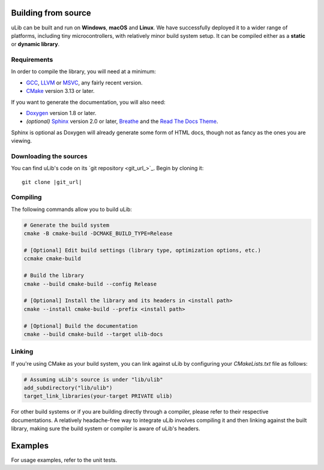 ====================
Building from source
====================

uLib can be built and run on **Windows**, **macOS** and **Linux**. We have successfully deployed it
to a wider range of platforms, including tiny microcontrollers, with relatively minor
build system setup. It can be compiled either as a **static** or **dynamic library**.

Requirements
------------

In order to compile the library, you will need at a minimum:

- GCC_, LLVM_ or MSVC_, any fairly recent version.
- CMake_ version 3.13 or later.

If you want to generate the documentation, you will also need:

- Doxygen_ version 1.8 or later.
- *(optional)* Sphinx_ version 2.0 or later, Breathe_ and the `Read The Docs Theme`_.

Sphinx is optional as Doxygen will already generate some form of HTML docs,
though not as fancy as the ones you are viewing.

Downloading the sources
-----------------------

You can find uLib's code on its `git repository <git_url_>`_. Begin by cloning it:

.. parsed-literal::

   git clone |git_url|

Compiling
---------

The following commands allow you to build uLib:

.. code-block:: bash

   # Generate the build system
   cmake -B cmake-build -DCMAKE_BUILD_TYPE=Release

   # [Optional] Edit build settings (library type, optimization options, etc.)
   ccmake cmake-build

   # Build the library
   cmake --build cmake-build --config Release

   # [Optional] Install the library and its headers in <install path>
   cmake --install cmake-build --prefix <install path>

   # [Optional] Build the documentation
   cmake --build cmake-build --target ulib-docs

Linking
-------

If you're using CMake as your build system, you can link against uLib by configuring your
*CMakeLists.txt* file as follows:

.. code-block:: cmake

    # Assuming uLib's source is under "lib/ulib"
    add_subdirectory("lib/ulib")
    target_link_libraries(your-target PRIVATE ulib)

For other build systems or if you are building directly through a compiler, please refer
to their respective documentations. A relatively headache-free way to integrate uLib
involves compiling it and then linking against the built library, making sure
the build system or compiler is aware of uLib's headers.

========
Examples
========

For usage examples, refer to the unit tests.

.. _Breathe: https://breathe.readthedocs.io
.. _CMake: https://cmake.org
.. _Doxygen: http://doxygen.nl
.. _GCC: https://gcc.gnu.org
.. _LLVM: https://llvm.org
.. _MSVC: https://visualstudio.microsoft.com
.. _Read The Docs Theme: https://sphinx-rtd-theme.readthedocs.io
.. _Sphinx: http://sphinx-doc.org
